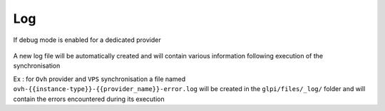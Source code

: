 Log
---

If debug mode is enabled for a dedicated provider

.. figure:: images/log.png
   :alt: Cloud Inventory log
   :scale: 20%

A new log file will be automatically created and will contain various information following execution of the synchronisation

Ex : for ``Ovh`` provider and ``VPS`` synchronisation a file named ``ovh-{{instance-type}}-{{provider_name}}-error.log`` will be created in the ``glpi/files/_log/`` folder and will contain the errors encountered during its execution


